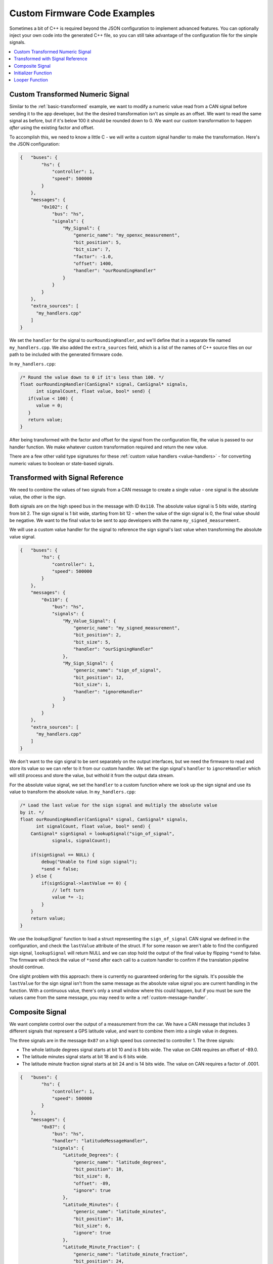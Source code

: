 =============================
Custom Firmware Code Examples
=============================

Sometimes a bit of C++ is required beyond the JSON configuration to implement
advanced features. You can optionally inject your own code into the generated
C++ file, so you can still take advantage of the configuration file for the
simple signals.

.. contents::
    :local:
    :depth: 1

.. _custom-transformed:

Custom Transformed Numeric Signal
=================================

Similar to the :ref:`basic-transformed` example, we want to modify a numeric
value read from a CAN signal before sending it to the app developer, but the
the desired transformation isn't as simple as an offset. We want to read the
same signal as before, but if it's below 100 it should be rounded down to 0. We
want our custom transformation to happen *after* using the existing factor and
offset.

To accomplish this, we need to know a little C - we will write a custom signal
handler to make the transformation. Here's the JSON configuration:

.. code-block:: sh

   {   "buses": {
           "hs": {
               "controller": 1,
               "speed": 500000
           }
       },
       "messages": {
           "0x102": {
               "bus": "hs",
               "signals": {
                   "My_Signal": {
                       "generic_name": "my_openxc_measurement",
                       "bit_position": 5,
                       "bit_size": 7,
                       "factor": -1.0,
                       "offset": 1400,
                       "handler": "ourRoundingHandler"
                   }
               }
           }
       },
       "extra_sources": [
         "my_handlers.cpp"
       ]
   }

We set the ``handler`` for the signal to ``ourRoundingHandler``, and we'll
define that in a separate file named ``my_handlers.cpp``. We also added the
``extra_sources`` field, which is a list of the names of C++ source files on our
path to be included with the generated firmware code.

In ``my_handlers.cpp``:

.. code-block:: cpp

   /* Round the value down to 0 if it's less than 100. */
   float ourRoundingHandler(CanSignal* signal, CanSignal* signals,
         int signalCount, float value, bool* send) {
      if(value < 100) {
         value = 0;
      }
      return value;
   }

After being transformed with the factor and offset for the signal from the
configuration file, the value is passed to our handler function. We make
whatever custom transformation required and return the new value.

There are a few other valid type signatures for these :ref:`custom value
handlers <value-handlers>` - for converting numeric values to boolean or
state-based signals.

Transformed with Signal Reference
==================================

We need to combine the values of two signals from a CAN message to create a
single value - one signal is the absolute value, the other is the sign.

Both signals are on the high speed bus in the message with ID ``0x110``. The
absolute value signal is 5 bits wide, starting from bit 2. The sign signal is 1
bit wide, starting from bit 12 - when the value of the sign signal is 0, the
final value should be negative. We want to the final value to be sent to app
developers with the name ``my_signed_measurement``.

We will use a custom value handler for the signal to reference the sign
signal's last value when transforming the absolute value signal.

.. code-block:: sh

   {   "buses": {
           "hs": {
               "controller": 1,
               "speed": 500000
           }
       },
       "messages": {
           "0x110": {
               "bus": "hs",
               "signals": {
                   "My_Value_Signal": {
                       "generic_name": "my_signed_measurement",
                       "bit_position": 2,
                       "bit_size": 5,
                       "handler": "ourSigningHandler"
                   },
                   "My_Sign_Signal": {
                       "generic_name": "sign_of_signal",
                       "bit_position": 12,
                       "bit_size": 1,
                       "handler": "ignoreHandler"
                   }
               }
           }
       },
       "extra_sources": [
         "my_handlers.cpp"
       ]
   }

We don't want to the sign signal to be sent separately on the output interfaces,
but we need the firmware to read and store its value so we can refer to it from
our custom handler. We set the sign signal's ``handler`` to ``ignoreHandler``
which will still process and store the value, but withold it from the output
data stream.

For the absolute value signal, we set the ``handler`` to a custom function where
we look up the sign signal and use its value to transform the absolute value. In
``my_handlers.cpp``:

.. code-block:: cpp

   /* Load the last value for the sign signal and multiply the absolute value
   by it. */
   float ourRoundingHandler(CanSignal* signal, CanSignal* signals,
         int signalCount, float value, bool* send) {
       CanSignal* signSignal = lookupSignal("sign_of_signal",
               signals, signalCount);

       if(signSignal == NULL) {
           debug("Unable to find sign signal");
           *send = false;
       } else {
           if(signSignal->lastValue == 0) {
               // left turn
               value *= -1;
           }
       }
       return value;
   }

We use the `lookupSignal`` function to load a struct representing the
``sign_of_signal`` CAN signal we defined in the configuration, and check the
``lastValue`` attribute of the struct. If for some reason we aren't able to find
the configured sign signal, ``lookupSignal`` will return NULL and we can stop
hold the output of the final value by flipping ``*send`` to false. The firmware
will check the value of ``*send`` after each call to a custom handler to confirm
if the translation pipeline should continue.

One slight problem with this approach: there is currently no guaranteed
ordering for the signals. It's possible the ``lastValue`` for the sign signal
isn't from the same message as the absolute value signal you are current
handling in the function. With a continuous value, there's only a small window
where this could happen, but if you must be sure the values came from the same
message, you may need to write a :ref:`custom-message-handler`.

.. _custom-message-handler:

Composite Signal
================

We want complete control over the output of a measurement from the car. We have
a CAN message that includes 3 different signals that represent a GPS latitude
value, and want to combine them into a single value in degrees.

The three signals are in the message ``0x87`` on a high speed bus connected to
controller 1. The three signals:

- The whole latitude degrees signal starts at bit 10 and is 8 bits wide. The
  value on CAN requires an offset of -89.0.
- The latitude minutes signal starts at bit 18 and is 6 bits wide.
- The latitude minute fraction signal starts at bit 24 and is 14 bits wide. The
  value on CAN requires a factor of .0001.

.. code-block:: sh

   {   "buses": {
           "hs": {
               "controller": 1,
               "speed": 500000
           }
       },
       "messages": {
           "0x87": {
               "bus": "hs",
               "handler": "latitudeMessageHandler",
               "signals": {
                   "Latitude_Degrees": {
                       "generic_name": "latitude_degrees",
                       "bit_position": 10,
                       "bit_size": 8,
                       "offset": -89,
                       "ignore": true
                   },
                   "Latitude_Minutes": {
                       "generic_name": "latitude_minutes",
                       "bit_position": 18,
                       "bit_size": 6,
                       "ignore": true
                   },
                   "Latitude_Minute_Fraction": {
                       "generic_name": "latitude_minute_fraction",
                       "bit_position": 24,
                       "bit_size": 14,
                       "factor": 0.0001,
                       "ignore": true
                   },
               }
           }
       },
       "extra_sources": [
         "my_handlers.cpp"
       ]
   }

We made two changes to the configuration from a simple translation config:

- We set the ``ignore`` field to ``true`` for each of the component signals
  in the message. The signal definitions (i.e. the position, offset, etc) will
  be included in the firmware build so we can access it from a custom message
  handler, but the signals will not be processed by the normal translation
  stack.
- We set the ``handler`` for the ``0x87`` message (notice that unlike in other
  examples the ``handler`` is set on the message object in the config, not any
  of the signals) to our custom message handler, ``latitudeMessageHandler``.

In ``my_handlers.cpp``:

.. code-block:: cpp

    /* Combine latitude signals split into their components (degrees,
     * minutes and fractional minutes) into 1 output message: latitude in
     * degrees with with decimal precision.
     *
     * The following signals must be defined in the signal array, and they must
     * all be contained in the same CAN message:
     *
     *      * latitude_degrees
     *      * latitude_minutes
     *      * latitude_minutes_fraction
     *
     * This is a message handler, and takes care of sending the output message.
     *
     * messageId - The ID of the received GPS latitude CAN message.
     * data - The CAN message data containing all GPS latitude information.
     * signals - The list of all signals.
     * signalCount - The length of the signals array.
     * send - (output) Flip this to false if the message should not be sent.
     * pipeline - The pipeline that wraps the output devices.
     *
     * This type signature is required for all custom message handlers.
     */
    void latitudeMessageHandler(int messageId, uint64_t data,
            CanSignal* signals, int signalCount, Pipeline* pipeline) {
        // Retrieve the CanSignal struct representations of the 3 latitude
        // component signals. These are still included in the firmware build
        // when the 'ignore' flag was true for the signals.
        CanSignal* latitudeDegreesSignal =
            lookupSignal("latitude_degrees", signals, signalCount);
        CanSignal* latitudeMinutesSignal =
            lookupSignal("latitude_minutes", signals, signalCount);
        CanSignal* latitudeMinuteFractionSignal =
            lookupSignal("latitude_minute_fraction", signals, signalCount);

        // Confirm that we have all required signal components
        if(latitudeDegreesSignal == NULL ||
                latitudeMinutesSignal == NULL ||
                latitudeMinuteFractionSignal == NULL) {
            debug("One or more GPS latitude signals are missing");
            return;
        }

        // begin by assuming we will send the message, no errors yet
        bool send = true;

        // Decode and transform (using any factor and offset defined in the
        // CanSignal struct) each of the component signals from the message data
        // preTranslate is intended to be used in conjunction with postTranslate
        // - together they keep metadata about the receive signals in memory.
        float latitudeDegrees = preTranslate(latitudeDegreesSignal, data, &send);
        float latitudeMinutes = preTranslate(latitudeMinutesSignal, data, &send);
        float latitudeMinuteFraction = preTranslate(
                latitudeMinuteFractionSignal, data, &send);

        // if we were able to decode all 3 component signals (i.e. none of the
        // calls to preTranslate flipped 'send' to false
        if(send) {
            float latitude = (latitudeMinutes + latitudeMinuteFraction) / 60.0;
            if(latitudeDegrees < 0) {
                latitude *= -1;
            }
            latitude += latitudeDegrees;

            // Send the final latitude value to the output interfaces (via the
            // pipeline)
            sendNumericalMessage("latitude", latitude, pipeline);
        }

        // Conclude by updating the metadata for each of the component signals
        // with postTranslate
        postTranslate(latitudeDegreesSignal, latitudeDegrees);
        postTranslate(latitudeMinutesSignal, latitudeMinutes);
        postTranslate(latitudeMinuteFractionSignal, latitudeMinuteFraction);
    }

A more complete, functional example of a message handler is included in the VI
firmware repository - one that handles `both latitude and longitude in a CAN
message
<https://github.com/openxc/vi-firmware/blob/master/src/shared_handlers.h#L204>`_.
There is also additional documentation on the :ref:`message handler type
signature <message-handlers>`.

.. _initializer-example:

Initializer Function
=====================

We want to initialize a counter when the VI powers up that we will use from some
custom CAN signal handlers.

.. code-block:: sh

   {   "buses": {
           "hs": {
               "controller": 1,
               "raw_can_mode": "unfiltered",
               "speed": 500000
           }
       },
       "messages": {
           "0x102": {
               "bus": "hs",
               "signals": {
                   "My_Signal": {
                       "generic_name": "my_openxc_measurement",
                       "bit_position": 5,
                       "bit_size": 7
                   }
               }
           }
       },
       "initializers": [
          "initializeMyCounter"
       ],
       "extra_sources": [
         "my_initializers.cpp"
       ]
   }

We added an ``initializers`` field, which is an array containing the names of
C functions matching the :ref:`initializer type signature <initializer>`.

In ``my_initializers.cpp``:

.. code-block:: cpp

   int MY_COUNTER;
   void initializeMyCounter() {
      MY_COUNTER = 42;
   }

This isn't a very useful initializer, but there much more you could do - you'll
want to look into the lowest level APIs in the `firmware source
<https://github.com/openxc/vi-firmware>`_. Look through the ``.h`` files, where
most functions are documented.

.. _looper-example:

Looper Function
================

We want to increment a counter every time through the main loop of the firmware,
regardless of whatever CAN messages we may have received.

.. code-block:: sh

   {   "buses": {
           "hs": {
               "controller": 1,
               "raw_can_mode": "unfiltered",
               "speed": 500000
           }
       },
       "messages": {
           "0x102": {
               "bus": "hs",
               "signals": {
                   "My_Signal": {
                       "generic_name": "my_openxc_measurement",
                       "bit_position": 5,
                       "bit_size": 7
                   }
               }
           }
       },
       "loopers": [
          "incrementMyCounter"
       ],
       "extra_sources": [
         "my_loopers.cpp"
       ]
   }

We added a ``loopers`` field, which is an array containing the names of
C functions matching the :ref:`looper type signature <looper>`.

In ``my_loopers.cpp``:

.. code-block:: cpp

   void incrementMyCounter() {
      static int myCounter = 0;
      ++myCounter;
   }

As with the :ref:`initializer <initializer-example>`, this isn't a very
functional example, but there much more you could do - you'll want to look into
the lowest level APIs in the `firmware source
<https://github.com/openxc/vi-firmware>`_. Look through the ``.h`` files, where
most functions are documented.
